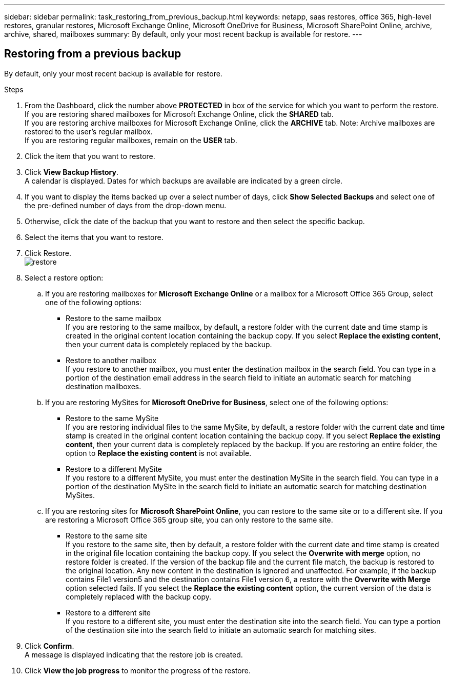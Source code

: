 ---
sidebar: sidebar
permalink: task_restoring_from_previous_backup.html
keywords: netapp, saas restores, office 365, high-level restores, granular restores, Microsoft Exchange Online, Microsoft OneDrive for Business, Microsoft SharePoint Online, archive, archive, shared, mailboxes
summary: By default, only your most recent backup is available for restore.
---

:toc: macro
:toclevels: 1
:hardbreaks:
:nofooter:
:icons: font
:linkattrs:
:imagesdir: ./media/

== Restoring from a previous backup
By default, only your most recent backup is available for restore.

.Steps

. From the Dashboard, click the number above *PROTECTED* in box of the service for which you want to perform the restore.
  If you are restoring shared mailboxes for Microsoft Exchange Online, click the *SHARED* tab.
  If you are restoring archive mailboxes for Microsoft Exchange Online, click the *ARCHIVE* tab. Note: Archive mailboxes are restored to the user's regular mailbox.
  If you are restoring regular mailboxes, remain on the *USER* tab.
. Click the item that you want to restore.
.	Click *View Backup History*.
  A calendar is displayed.  Dates for which backups are available are indicated by a green circle.
. If you want to display the items backed up over a select number of days, click *Show Selected Backups* and select one of the pre-defined number of days from the drop-down menu.
. Otherwise, click the date of the backup that you want to restore and then select the specific backup.
. Select the items that you want to restore.
. Click Restore.
  image:restore.jpg[]
. Select a restore option:
  .. If you are restoring mailboxes for *Microsoft Exchange Online* or a mailbox for a Microsoft Office 365 Group, select one of the following options:
    * Restore to the same mailbox
       If you are restoring to the same mailbox, by default, a restore folder with the current date and time stamp is created in the original content location containing the backup copy.  If you select *Replace the existing content*, then your current data is completely replaced by the backup.
    * Restore to another mailbox
       If you restore to another mailbox, you must enter the destination mailbox in the search field. You can type in a portion of the destination email address in the search field to initiate an automatic search for matching destination mailboxes.
  .. If you are restoring MySites for *Microsoft OneDrive for Business*, select one of the following options:
    * Restore to the same MySite
       If you are restoring individual files to the same MySite, by default, a restore folder with the current date and time stamp is created in the original content location containing the backup copy.  If you select *Replace the existing content*, then your current data is completely replaced by the backup.  If you are restoring an entire folder, the option to *Replace the existing content* is not available.
    * Restore to a different MySite
       If you restore to a different MySite, you must enter the destination MySite in the search field. You can type in a portion of the destination MySite in the search field to initiate an automatic search for matching destination MySites.
  .. If you are restoring sites for *Microsoft SharePoint Online*, you can restore to the same site or to a different site.  If you are restoring a Microsoft Office 365 group site, you can only restore to the same site.
    * Restore to the same site
       If you restore to the same site, then by default, a restore folder with the current date and time stamp is created in the original file location containing the backup copy.   If you select the *Overwrite with merge* option, no restore folder is created.  If the version of the backup file and the current file match, the backup is restored to the original location.  Any new content in the destination is ignored and unaffected.  For example, if the backup contains File1 version5 and the destination contains File1 version 6, a restore with the *Overwrite with Merge* option selected fails.  If you select the *Replace the existing content* option, the current version of the data is completely replaced with the backup copy.
    * Restore to a different site
       If you restore to a different site, you must enter the destination site into the search field.  You can type a portion of the destination site into the search field to initiate an automatic search for matching sites.
. Click *Confirm*.
  A message is displayed indicating that the restore job is created.
. Click *View the job progress* to monitor the progress of the restore.
